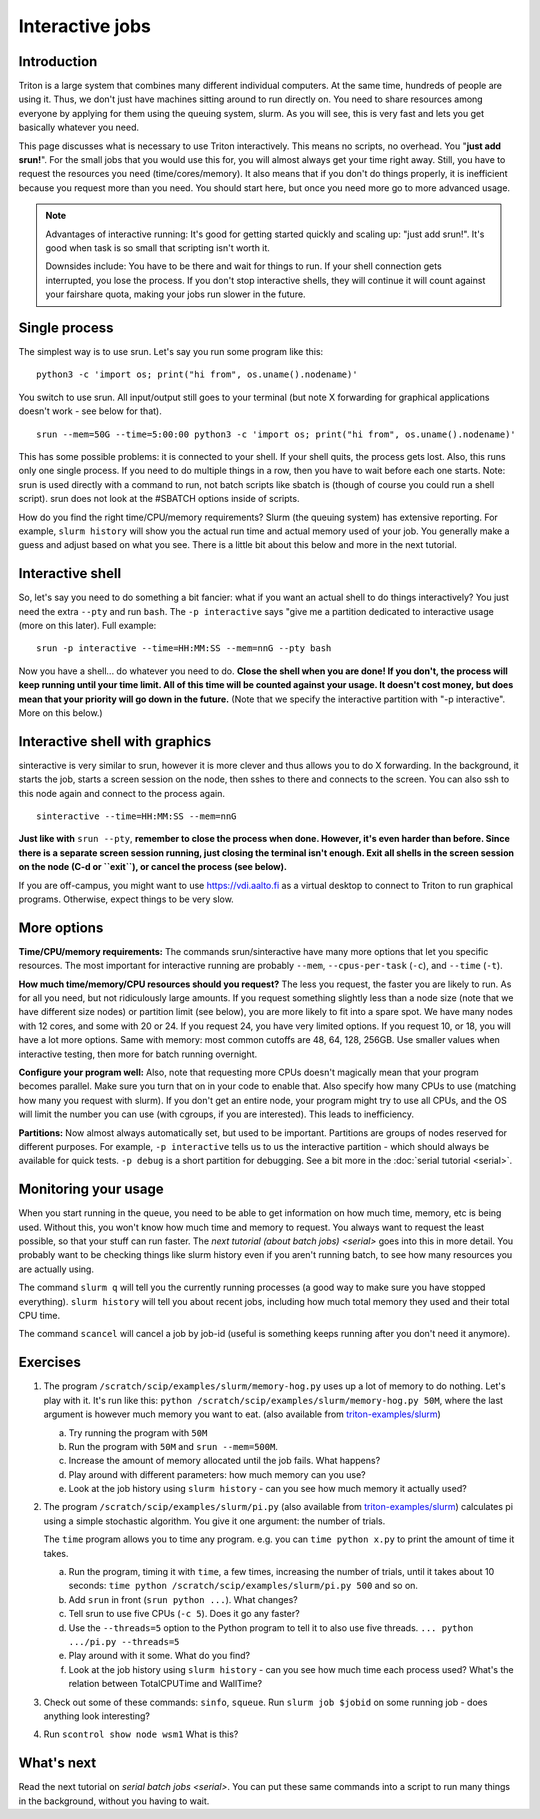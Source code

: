 ================
Interactive jobs
================

Introduction
============

Triton is a large system that combines many different individual
computers. At the same time, hundreds of people are using it. Thus, we
don't just have machines sitting around to run directly on. You need to
share resources among everyone by applying for them using the queuing
system, slurm. As you will see, this is very fast and lets you get
basically whatever you need.

This page discusses what is necessary to use Triton interactively. This
means no scripts, no overhead. You "**just add srun!**". For the small
jobs that you would use this for, you will almost always get your time
right away. Still, you have to request the resources you need
(time/cores/memory). It also means that if you don't do things
properly, it is inefficient because you request more than you need. You
should start here, but once you need more go to more advanced usage.

.. note::

  Advantages of interactive running:  It's good for getting started
  quickly and scaling up: "just add srun!". It's good when task is so
  small that scripting isn't worth it.

  Downsides include: You have to be there and wait for things to run. If
  your shell connection gets interrupted, you lose the process. If you
  don't stop interactive shells, they will continue it will count against
  your fairshare quota, making your jobs run slower in the future.


Single process
==============

The simplest way is to use srun. Let's say you run some program like
this:

::

    python3 -c 'import os; print("hi from", os.uname().nodename)'

You switch to use srun. All input/output still goes to your terminal
(but note X forwarding for graphical applications doesn't work - see
below for that).

::

    srun --mem=50G --time=5:00:00 python3 -c 'import os; print("hi from", os.uname().nodename)'

This has some possible problems: it is connected to your shell. If your
shell quits, the process gets lost. Also, this runs only one single
process. If you need to do multiple things in a row, then you have to
wait before each one starts. Note: srun is used directly with a command
to run, not batch scripts like sbatch is (though of course you could run
a shell script). srun does not look at the #SBATCH options inside of
scripts.

How do you find the right time/CPU/memory requirements?  Slurm (the
queuing system) has extensive reporting. For example,
``slurm history`` will show you the actual run time and actual memory
used of your job.  You generally make a guess and adjust based on what
you see.  There is a little bit about this below and more in
the next tutorial.


Interactive shell
=================

So, let's say you need to do something a bit fancier: what if you want
an actual shell to do things interactively? You just need the extra
``--pty`` and run ``bash``.  The ``-p interactive`` says "give me a
partition dedicated to interactive usage (more on this later).  Full
example::

    srun -p interactive --time=HH:MM:SS --mem=nnG --pty bash

Now you have a shell... do whatever you need to do. **Close the shell
when you are done!  If you don't, the process will keep running until
your time limit. All of this time will be counted against your usage.
It doesn't cost money, but does mean that your priority will go down in
the future.**  (Note that we specify the interactive partition with "-p
interactive". More on this below.)


Interactive shell with graphics
===============================

sinteractive is very similar to srun, however it is more clever and thus
allows you to do X forwarding. In the background, it starts the job,
starts a screen session on the node, then sshes to there and connects to
the screen. You can also ssh to this node again and connect to the
process again.

::

     sinteractive --time=HH:MM:SS --mem=nnG

**Just like with** ``srun --pty``, **remember to close the process when done.
However, it's even harder than before. Since there is a separate screen
session running, just closing the terminal isn't enough. Exit all
shells in the screen session on the node (C-d or ``exit``), or cancel
the process (see below).**

If you are off-campus, you might want to use https://vdi.aalto.fi as a
virtual desktop to connect to Triton to run graphical programs.
Otherwise, expect things to be very slow.


More options
============

**Time/CPU/memory requirements:** The commands srun/sinteractive have
many more options that let you specific resources. The most important
for interactive running are probably ``--mem``, ``--cpus-per-task`` (``-c``),
and ``--time`` (``-t``).

**How much time/memory/CPU resources should you request?**  The less
you request, the faster you are likely to run. As for all you need, but
not ridiculously large amounts. If you request something slightly less
than a node size (note that we have different size nodes) or partition
limit (see below), you are more likely to fit into a spare spot. We
have many nodes with 12 cores, and some with 20 or 24. If you request
24, you have very limited options. If you request 10, or 18, you will
have a lot more options. Same with memory: most common cutoffs are 48,
64, 128, 256GB. Use smaller values when interactive testing, then more
for batch running overnight.

**Configure your program well:** Also, note that requesting more CPUs
doesn't magically mean that your program becomes parallel. Make sure
you turn that on in your code to enable that. Also specify how many
CPUs to use (matching how many you request with slurm). If you don't
get an entire node, your program might try to use all CPUs, and the OS
will limit the number you can use (with cgroups, if you are
interested). This leads to inefficiency.

**Partitions:** Now almost always automatically set, but used to be
important.  Partitions are groups of nodes reserved for different
purposes.  For example, ``-p interactive`` tells us to us the
interactive partition - which should always be available for quick
tests.  ``-p debug`` is a short partition for debugging.  See a bit
more in the :doc:`serial tutorial <serial>`.



Monitoring your usage
=====================

When you start running in the queue, you need to be able to get
information on how much time, memory, etc is being used. Without this,
you won't know how much time and memory to request. You always want to
request the least possible, so that your stuff can run faster. The `next tutorial (about batch jobs) <serial>` goes into this in more detail. You probably want to be checking things like slurm history even if you aren't running batch, to see how many resources you are actually using.

The command ``slurm q`` will tell you the currently running processes (a good way to make sure you have stopped everything). ``slurm history`` will tell you about recent jobs, including how much total memory they used and their total CPU time.

The command ``scancel`` will cancel a job by job-id (useful is something keeps running after you don't need it anymore).

Exercises
=========

1. The program ``/scratch/scip/examples/slurm/memory-hog.py``
   uses up a lot of memory to do nothing.  Let's play with it.  It's
   run like this: ``python
   /scratch/scip/examples/slurm/memory-hog.py 50M``, where the
   last argument is however much memory you want to eat.  (also
   available from `triton-examples/slurm
   <https://github.com/AaltoScienceIT/triton-examples/tree/master/slurm>`__)

   a) Try running the program with ``50M``

   b) Run the program with ``50M`` and ``srun --mem=500M``.

   c) Increase the amount of memory allocated until the job fails.
      What happens?

   d) Play around with different parameters: how much memory can you
      use?

   e) Look at the job history using ``slurm history`` - can you see
      how much memory it actually used?

2. The program ``/scratch/scip/examples/slurm/pi.py`` (also
   available from `triton-examples/slurm
   <https://github.com/AaltoScienceIT/triton-examples/tree/master/slurm>`__)
   calculates pi using a simple stochastic algorithm.  You give it one
   argument: the number of trials.

   The ``time`` program allows you to time any program.  e.g. you can
   ``time python x.py`` to print the amount of time it takes.

   a) Run the program, timing it with ``time``, a few times,
      increasing the number of trials, until it takes about 10
      seconds: ``time python /scratch/scip/examples/slurm/pi.py
      500`` and so on.

   b) Add ``srun`` in front (``srun python ...``).  What changes?

   c) Tell srun to use five CPUs (``-c 5``).  Does it go any faster?

   d) Use the ``--threads=5`` option to the Python program to tell it
      to also use five threads.  ``... python .../pi.py --threads=5``

   e) Play around with it some.  What do you find?

   f) Look at the job history using ``slurm history`` - can you see
      how much time each process used?  What's the relation between
      TotalCPUTime and WallTime?

3. Check out some of these commands: ``sinfo``, ``squeue``.  Run
   ``slurm job $jobid`` on some running job - does anything
   look interesting?

4. Run ``scontrol show node wsm1``  What is this?



What's next
===========

Read the next tutorial on `serial batch
jobs <serial>`. You can put these same
commands into a script to run many things in the background, without you
having to wait.
